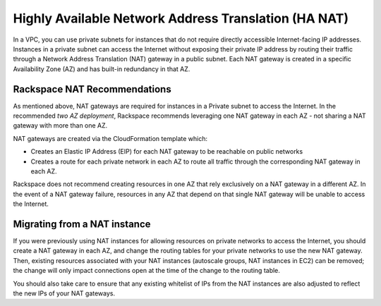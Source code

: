 .. _recommended_network_configuration_ha_nat:

=====================================================
Highly Available Network Address Translation (HA NAT)
=====================================================

In a VPC, you can use private subnets for instances that do not require
directly accessible Internet-facing IP addresses. Instances in a private
subnet can access the Internet without exposing their private IP address
by routing their traffic through a Network Address Translation (NAT)
gateway in a public subnet. Each NAT gateway is created in a specific
Availability Zone (AZ) and has built-in redundancy in that AZ.

Rackspace NAT Recommendations
-----------------------------

As mentioned above, NAT gateways are required for instances in a Private
subnet to access the Internet. In the recommended *two AZ deployment*,
Rackspace recommends leveraging one NAT gateway in each AZ - not sharing a
NAT gateway with more than one AZ.

.. image:: ../images/recommended_network_configuration_ha_nat_gateway.png

NAT gateways are created via the CloudFormation template which:

* Creates an Elastic IP Address (EIP) for each NAT gateway to be reachable
  on public networks

* Creates a route for each private network in each AZ to route all traffic
  through the corresponding NAT gateway in each AZ.

Rackspace does not recommend creating resources in one AZ that rely
exclusively on a NAT gateway in a different AZ. In the event of a NAT gateway
failure, resources in any AZ that depend on that single NAT gateway will be
unable to access the Internet.


Migrating from a NAT instance
-----------------------------

If you were previously using NAT instances for allowing resources on private
networks to access the Internet, you should create a NAT gateway in each
AZ, and change the routing tables for your private networks to use the new NAT
gateway. Then, existing resources associated with your NAT instances
(autoscale groups, NAT instances in EC2) can be removed; the change will
only impact connections open at the time of the change to the routing table.

You should also take care to ensure that any existing whitelist of IPs from
the NAT instances are also adjusted to reflect the new IPs of your NAT
gateways.
